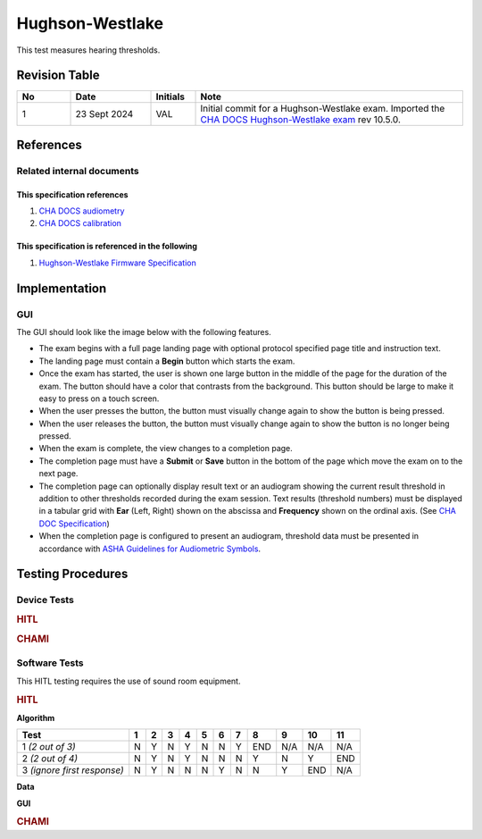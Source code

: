 .. _hw:

Hughson-Westlake
=================

This test measures hearing thresholds.

Revision Table
--------------

.. list-table::
   :widths: 12 18 10 60
   :header-rows: 1

   * - No
     - Date
     - Initials
     - Note
   * - 1
     - 23 Sept 2024
     - VAL
     - Initial commit for a Hughson-Westlake exam.  Imported the `CHA DOCS Hughson-Westlake exam <https://code.crearecomputing.com/cha/cha-docs/-/blob/master/CHA/protocols/hw.rst?ref_type=heads>`_ rev 10.5.0. 


References
----------

Related internal documents
^^^^^^^^^^^^^^^^^^^^^^^^^^

This specification references
"""""""""""""""""""""""""""""
1. `CHA DOCS audiometry <https://cha.crearecomputing.net/cha-docs/CHA/protocols/audiometry.html>`_
2. `CHA DOCS calibration <https://cha.crearecomputing.net/cha-docs/CHA/protocols/calibration.html>`_

This specification is referenced in the following
"""""""""""""""""""""""""""""""""""""""""""""""""
1. `Hughson-Westlake Firmware Specification <https://code.crearecomputing.com/hearingproducts/open-hearing-group/open-hearing-firmware/-/blob/main/Specifications/hw.rst?ref_type=heads>`_
   
Implementation
--------------

GUI
^^^^

The GUI should look like the image below with the following features.

* The exam begins with a full page landing page with optional protocol specified page title and instruction text.
* The landing page must contain a **Begin** button which starts the exam.
* Once the exam has started, the user is shown one large button in the middle of the page for the duration of the exam. The button should have a color that contrasts from the background. This button should be large to make it easy to press on a touch screen.
* When the user presses the button, the button must visually change again to show the button is being pressed.
* When the user releases the button, the button must visually change again to show the button is no longer being pressed.
* When the exam is complete, the view changes to a completion page.
* The completion page must have a **Submit** or **Save** button in the bottom of the page which move the exam on to the next page.
* The completion page can optionally display result text or an audiogram showing the current result threshold in addition to other thresholds recorded during the exam session. Text results (threshold numbers) must be displayed in a tabular grid with **Ear** (Left, Right) shown on the abscissa and **Frequency** shown on the ordinal axis. (See `CHA DOC Specification <https://cha.crearecomputing.net/cha-docs/CHA/protocols/audiometry.html#results-table-presentation>`_)
* When the completion page is configured to present an audiogram, threshold data must be presented in accordance with `ASHA Guidelines for Audiometric Symbols <https://cha.crearecomputing.net/cha-docs/_downloads/bd4e1776d97d2b13903145ed5334c580/Audiometric%20Symbols.pdf>`_.

.. _hw_testing_procedures:

Testing Procedures
------------------

Device Tests
^^^^^^^^^^^^

.. rubric:: HITL

.. csv-table::
   :class: longtable
   :header-rows: 1
   :widths: 20, 37, 37, 6
   :file: /_build/generated/hw-device-test.csv

.. rubric:: CHAMI

.. csv-table::
   :class: longtable
   :header-rows: 1
   :widths: 20, 37, 37, 6
   :file: /_build/generated/hw-device-test-chami.csv

Software Tests
^^^^^^^^^^^^^^

This HITL testing requires the use of sound room equipment. 

.. rubric:: HITL

**Algorithm**

.. csv-table::
   :class: longtable
   :header-rows: 1
   :widths: 20, 37, 37, 6
   :file: ../../_build/generated/hw-algorithm-test.csv

+------------------------------+-----+-----+-----+-----+-----+-----+-----+-----+-----+-----+-----+
| Test                         |  1  |  2  |  3  |  4  |  5  |  6  |  7  |  8  |  9  |  10 |  11 |
+==============================+=====+=====+=====+=====+=====+=====+=====+=====+=====+=====+=====+
| 1 *(2 out of 3)*             |  N  |  Y  |  N  |  Y  |  N  |  N  |  Y  | END | N/A | N/A | N/A |
+------------------------------+-----+-----+-----+-----+-----+-----+-----+-----+-----+-----+-----+
| 2 *(2 out of 4)*             |  N  |  Y  |  N  |  Y  |  N  |  N  |  N  |  Y  |  N  |  Y  | END |
+------------------------------+-----+-----+-----+-----+-----+-----+-----+-----+-----+-----+-----+
| 3 *(ignore first response)*  |  N  |  Y  |  N  |  N  |  N  |  Y  |  N  |  N  |  Y  | END | N/A |
+------------------------------+-----+-----+-----+-----+-----+-----+-----+-----+-----+-----+-----+

**Data**

.. csv-table::
   :class: longtable
   :header-rows: 1
   :widths: 20, 37, 37, 6
   :file: ../../_build/generated/hw-data-test.csv

**GUI**

.. csv-table::
   :class: longtable
   :header-rows: 1
   :widths: 20, 37, 37, 6
   :file: ../../_build/generated/hw-gui-test.csv

.. rubric:: CHAMI

.. csv-table::
   :class: longtable
   :header-rows: 1
   :widths: 20, 37, 37, 6
   :file: ../../_build/generated/hw-algorithm-test-chami.csv

.. csv-table::
   :class: longtable
   :header-rows: 1
   :widths: 20, 37, 37, 6
   :file: ../../_build/generated/hw-data-test-chami.csv
